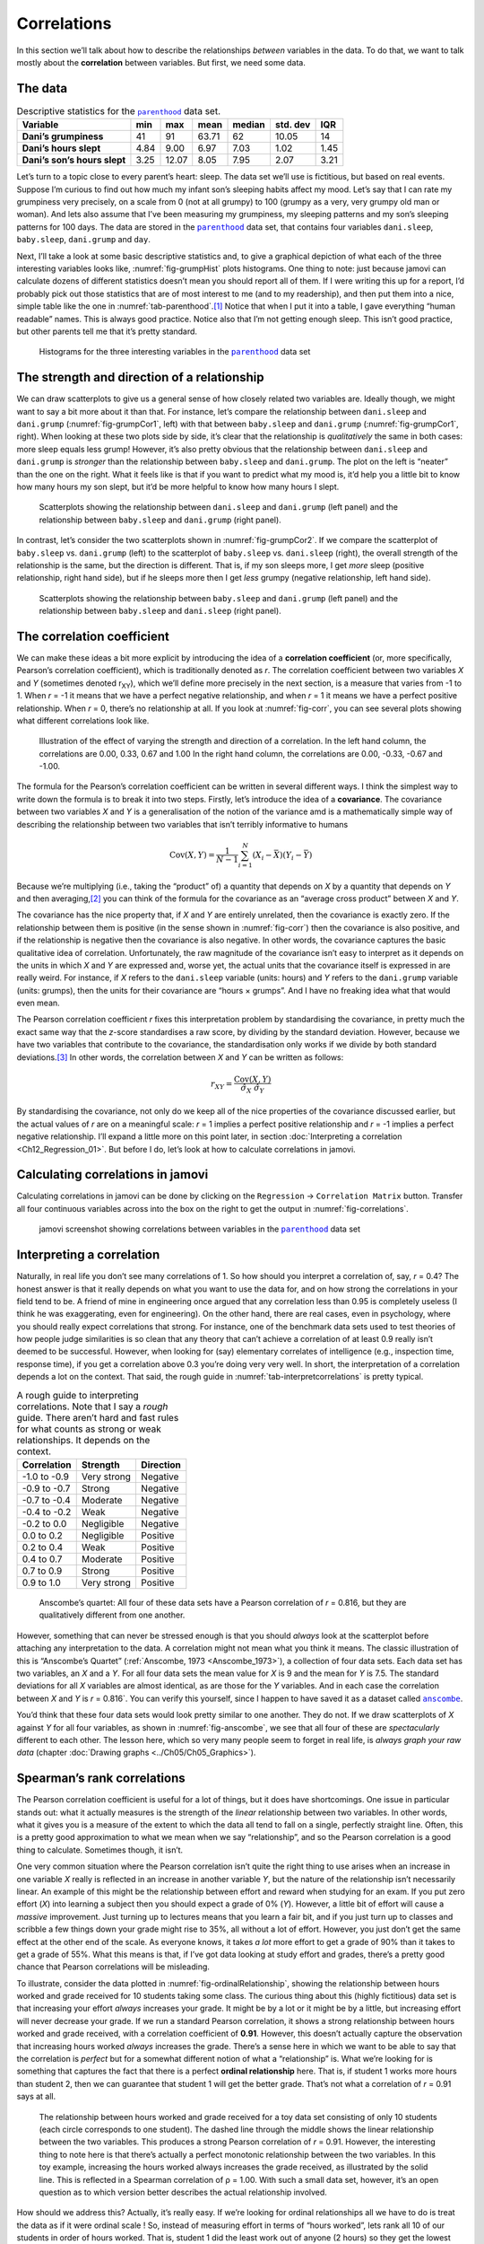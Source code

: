 .. sectionauthor:: `Danielle J. Navarro <https://djnavarro.net/>`_ and `David R. Foxcroft <https://www.davidfoxcroft.com/>`_

Correlations
------------

In this section we’ll talk about how to describe the relationships
*between* variables in the data. To do that, we want to talk mostly
about the **correlation** between variables. But first, we need some
data.

The data
~~~~~~~~

.. table:: Descriptive statistics for the |parenthood|_ data set.
   :name: tab-parenthood

   +------------------------------+-------+-------+-------+--------+----------+-------+
   | Variable                     | min   | max   | mean  | median | std. dev | IQR   |
   +==============================+=======+=======+=======+========+==========+=======+
   | **Dani’s grumpiness**        | 41    | 91    | 63.71 |  62    |    10.05 | 14    |
   +------------------------------+-------+-------+-------+--------+----------+-------+
   | **Dani’s hours slept**       |  4.84 |  9.00 |  6.97 |   7.03 |     1.02 |  1.45 |
   +------------------------------+-------+-------+-------+--------+----------+-------+
   | **Dani’s son’s hours slept** |  3.25 | 12.07 |  8.05 |   7.95 |     2.07 |  3.21 |
   +------------------------------+-------+-------+-------+--------+----------+-------+

Let’s turn to a topic close to every parent’s heart: sleep. The data set
we’ll use is fictitious, but based on real events. Suppose I’m curious
to find out how much my infant son’s sleeping habits affect my mood.
Let’s say that I can rate my grumpiness very precisely, on a scale from
0 (not at all grumpy) to 100 (grumpy as a very, very grumpy old man or
woman). And lets also assume that I’ve been measuring my grumpiness, my
sleeping patterns and my son’s sleeping patterns for 100 days. The data
are stored in the |parenthood|_ data set, that contains four variables
``dani.sleep``, ``baby.sleep``, ``dani.grump`` and ``day``.

Next, I’ll take a look at some basic descriptive statistics and, to give
a graphical depiction of what each of the three interesting variables
looks like, :numref:`fig-grumpHist` plots histograms. One thing to note:
just because jamovi can calculate dozens of different statistics doesn’t
mean you should report all of them. If I were writing this up for a report,
I’d probably pick out those statistics that are of most interest to me (and
to my readership), and then put them into a nice, simple table like the one
in :numref:`tab-parenthood`.\ [#]_ Notice that when I put it into a
table, I gave everything “human readable” names. This is always good
practice. Notice also that I’m not getting enough sleep. This isn’t good
practice, but other parents tell me that it’s pretty standard.

.. ----------------------------------------------------------------------------

.. figure:: ../_images/lsj_grumpHist.*
   :alt: Histograms for three variables from the |parenthood| data set
   :name: fig-grumpHist

   Histograms for the three interesting variables in the |parenthood|_ data
   set
   
.. ----------------------------------------------------------------------------

The strength and direction of a relationship
~~~~~~~~~~~~~~~~~~~~~~~~~~~~~~~~~~~~~~~~~~~~

We can draw scatterplots to give us a general sense of how closely
related two variables are. Ideally though, we might want to say a bit
more about it than that. For instance, let’s compare the relationship
between ``dani.sleep`` and ``dani.grump`` (:numref:`fig-grumpCor1`, left)
with that between ``baby.sleep`` and ``dani.grump`` (:numref:`fig-grumpCor1`,
right). When looking at these two plots side by side, it’s clear that the
relationship is *qualitatively* the same in both cases: more sleep
equals less grump! However, it’s also pretty obvious that the
relationship between ``dani.sleep`` and ``dani.grump`` is *stronger* than
the relationship between ``baby.sleep`` and ``dani.grump``. The plot on
the left is “neater” than the one on the right. What it feels like is
that if you want to predict what my mood is, it’d help you a little bit
to know how many hours my son slept, but it’d be more helpful to know
how many hours I slept.

.. ----------------------------------------------------------------------------

.. figure:: ../_images/lsj_grumpCor1.*
   :alt: Scatterplots between ``dani.sleep`` and ``baby.sleep`` to ``dani.grump``
   :name: fig-grumpCor1

   Scatterplots showing the relationship between ``dani.sleep`` and
   ``dani.grump`` (left panel) and the relationship between ``baby.sleep`` and
   ``dani.grump`` (right panel).
   
.. ----------------------------------------------------------------------------

In contrast, let’s consider the two scatterplots shown in
:numref:`fig-grumpCor2`. If we compare the
scatterplot of ``baby.sleep`` vs. ``dani.grump`` (left) to the
scatterplot of ``baby.sleep`` vs. ``dani.sleep`` (right), the overall
strength of the relationship is the same, but the direction is
different. That is, if my son sleeps more, I get *more* sleep (positive
relationship, right hand side), but if he sleeps more then I get *less*
grumpy (negative relationship, left hand side).

.. ----------------------------------------------------------------------------

.. figure:: ../_images/lsj_grumpCor2.*
   :alt: Scatterplots between baby.sleep to dani.grump and dani.sleep
   :name: fig-grumpCor2

   Scatterplots showing the relationship between ``baby.sleep`` and
   ``dani.grump`` (left panel) and the relationship between ``baby.sleep`` and
   ``dani.sleep`` (right panel).
   
.. ----------------------------------------------------------------------------

The correlation coefficient
~~~~~~~~~~~~~~~~~~~~~~~~~~~

We can make these ideas a bit more explicit by introducing the idea of a
**correlation coefficient** (or, more specifically, Pearson’s correlation
coefficient), which is traditionally denoted as *r*. The correlation
coefficient between two variables *X* and *Y* (sometimes denoted r\ :sub:`XY`),
which we’ll define more precisely in the next section, is a measure that varies
from -1 to 1. When *r* = -1 it means that we have a perfect negative
relationship, and when *r* = 1 it means we have a perfect positive relationship.
When *r* = 0, there’s no relationship at all. If you look at :numref:`fig-corr`,
you can see several plots showing what different correlations look like.

.. ----------------------------------------------------------------------------

.. figure:: ../_images/lsj_corr.*
   :alt: Effect of varying the strength and direction of a correlation
   :name: fig-corr

   Illustration of the effect of varying the strength and direction of a
   correlation. In the left hand column, the correlations are 0.00, 0.33, 0.67
   and 1.00 In the right hand column, the correlations are 0.00, -0.33, -0.67
   and -1.00.
   
.. ----------------------------------------------------------------------------

The formula for the Pearson’s correlation coefficient can be written in
several different ways. I think the simplest way to write down the
formula is to break it into two steps. Firstly, let’s introduce the idea
of a **covariance**. The covariance between two variables *X* and
*Y* is a generalisation of the notion of the variance amd is a
mathematically simple way of describing the relationship between two
variables that isn’t terribly informative to humans

.. math:: \mbox{Cov}(X,Y) = \frac{1}{N-1} \sum_{i=1}^N \left(X_i - \bar{X} \right) \left(Y_i - \bar{Y} \right)

Because we’re multiplying (i.e., taking the “product” of) a quantity
that depends on *X* by a quantity that depends on *Y* and
then averaging,\ [#]_ you can think of the formula for the covariance as
an “average cross product” between *X* and *Y*.

The covariance has the nice property that, if *X* and *Y* are entirely
unrelated, then the covariance is exactly zero. If the relationship between
them is positive (in the sense shown in :numref:`fig-corr`) then the covariance
is also positive, and if the relationship is negative then the covariance is
also negative. In other words, the covariance captures the basic qualitative
idea of correlation. Unfortunately, the raw magnitude of the covariance isn’t
easy to interpret as it depends on the units in which *X* and *Y* are expressed
and, worse yet, the actual units that the covariance itself is expressed in are
really weird. For instance, if *X* refers to the ``dani.sleep`` variable (units:
hours) and *Y* refers to the ``dani.grump`` variable (units: grumps), then the
units for their covariance are “hours × grumps”. And I have no freaking idea
what that would even mean.

The Pearson correlation coefficient *r* fixes this interpretation
problem by standardising the covariance, in pretty much the exact same
way that the *z*-score standardises a raw score, by dividing by
the standard deviation. However, because we have two variables that
contribute to the covariance, the standardisation only works if we
divide by both standard deviations.\ [#]_ In other words, the correlation
between *X* and *Y* can be written as follows:

.. math:: r_{XY}  = \frac{\mbox{Cov}(X,Y)}{ \hat{\sigma}_X \ \hat{\sigma}_Y}

By standardising the covariance, not only do we keep all of the nice properties
of the covariance discussed earlier, but the actual values of *r* are on a
meaningful scale: *r* = 1 implies a perfect positive relationship and *r* = -1
implies a perfect negative relationship. I’ll expand a little more on this
point later, in section :doc:`Interpreting a correlation <Ch12_Regression_01>`.
But before I do, let’s look at how to calculate correlations in jamovi.

Calculating correlations in jamovi
~~~~~~~~~~~~~~~~~~~~~~~~~~~~~~~~~~

Calculating correlations in jamovi can be done by clicking on the
``Regression`` → ``Correlation Matrix`` button. Transfer all four continuous
variables |continuous| across into the box on the right to get the output in
:numref:`fig-correlations`.

.. ----------------------------------------------------------------------------

.. figure:: ../_images/lsj_correlations.*
   :alt: jamovi screenshot with correlations in the |parenthood| data set
   :name: fig-correlations

   jamovi screenshot showing correlations between variables in the
   |parenthood|_ data set

.. ----------------------------------------------------------------------------

Interpreting a correlation
~~~~~~~~~~~~~~~~~~~~~~~~~~

Naturally, in real life you don’t see many correlations of 1. So how should you
interpret a correlation of, say, *r* = 0.4? The honest answer is that it really
depends on what you want to use the data for, and on how strong the
correlations in your field tend to be. A friend of mine in engineering once
argued that any correlation less than 0.95 is completely useless (I think he
was exaggerating, even for engineering). On the other hand, there are real
cases, even in psychology, where you should really expect correlations that
strong. For instance, one of the benchmark data sets used to test theories of
how people judge similarities is so clean that any theory that can’t achieve a
correlation of at least 0.9 really isn’t deemed to be successful. However, when
looking for (say) elementary correlates of intelligence (e.g., inspection time,
response time), if you get a correlation above 0.3 you’re doing very very well.
In short, the interpretation of a correlation depends a lot on the context.
That said, the rough guide in :numref:`tab-interpretcorrelations` is
pretty typical.

.. table:: A rough guide to interpreting correlations. Note that I say a
   *rough* guide. There aren’t hard and fast rules for what counts as strong or
   weak relationships. It depends on the context.
   :name: tab-interpretcorrelations

   +--------------+-------------+-----------+
   | Correlation  | Strength    | Direction |
   +==============+=============+===========+
   | -1.0 to -0.9 | Very strong | Negative  |
   +--------------+-------------+-----------+
   | -0.9 to -0.7 | Strong      | Negative  |
   +--------------+-------------+-----------+
   | -0.7 to -0.4 | Moderate    | Negative  |
   +--------------+-------------+-----------+
   | -0.4 to -0.2 | Weak        | Negative  |
   +--------------+-------------+-----------+
   | -0.2 to  0.0 | Negligible  | Negative  |
   +--------------+-------------+-----------+
   |  0.0 to  0.2 | Negligible  | Positive  |
   +--------------+-------------+-----------+
   |  0.2 to  0.4 | Weak        | Positive  |
   +--------------+-------------+-----------+
   |  0.4 to  0.7 | Moderate    | Positive  |
   +--------------+-------------+-----------+
   |  0.7 to  0.9 | Strong      | Positive  |
   +--------------+-------------+-----------+
   |  0.9 to  1.0 | Very strong | Positive  |
   +--------------+-------------+-----------+


.. ----------------------------------------------------------------------------

.. figure:: ../_images/lsj_anscombe.*
   :alt: Anscombe’s quartet
   :name: fig-anscombe

   Anscombe’s quartet: All four of these data sets have a Pearson correlation
   of *r* = 0.816, but they are qualitatively different from one another.

.. ----------------------------------------------------------------------------

However, something that can never be stressed enough is that you should 
*always* look at the scatterplot before attaching any interpretation to the
data. A correlation might not mean what you think it means. The classic
illustration of this is “Anscombe’s Quartet” (:ref:`Anscombe, 1973
<Anscombe_1973>`), a collection of four data sets. Each data set has two
variables, an *X* and a *Y*. For all four data sets the mean value for *X* is
9 and the mean for *Y* is 7.5. The standard deviations for all *X* variables
are almost identical, as are those for the *Y* variables. And in each case the
correlation between *X* and *Y* is *r* = 0.816`. You can verify this yourself,
since I happen to have saved it as a dataset called |anscombe|_.

You’d think that these four data sets would look pretty similar to one another.
They do not. If we draw scatterplots of *X* against *Y* for all four variables,
as shown in :numref:`fig-anscombe`, we see that all four of these are
*spectacularly* different to each other. The lesson here, which so very many
people seem to forget in real life, is *always graph your raw data* (chapter
:doc:`Drawing graphs <../Ch05/Ch05_Graphics>`).

Spearman’s rank correlations
~~~~~~~~~~~~~~~~~~~~~~~~~~~~

The Pearson correlation coefficient is useful for a lot of things, but
it does have shortcomings. One issue in particular stands out: what it
actually measures is the strength of the *linear* relationship between
two variables. In other words, what it gives you is a measure of the
extent to which the data all tend to fall on a single, perfectly
straight line. Often, this is a pretty good approximation to what we
mean when we say “relationship”, and so the Pearson correlation is a
good thing to calculate. Sometimes though, it isn’t.

One very common situation where the Pearson correlation isn’t quite the
right thing to use arises when an increase in one variable *X*
really is reflected in an increase in another variable *Y*, but
the nature of the relationship isn’t necessarily linear. An example of
this might be the relationship between effort and reward when studying
for an exam. If you put zero effort (*X*) into learning a subject
then you should expect a grade of 0\% (*Y*). However, a little bit
of effort will cause a *massive* improvement. Just turning up to
lectures means that you learn a fair bit, and if you just turn up to
classes and scribble a few things down your grade might rise to 35\%, all
without a lot of effort. However, you just don’t get the same effect at
the other end of the scale. As everyone knows, it takes *a lot* more
effort to get a grade of 90\% than it takes to get a grade of 55\%. What
this means is that, if I’ve got data looking at study effort and grades,
there’s a pretty good chance that Pearson correlations will be
misleading.

To illustrate, consider the data plotted in :numref:`fig-ordinalRelationship`,
showing the relationship between hours worked and grade received for 10
students taking some class. The curious thing about this (highly fictitious)
data set is that increasing your effort *always* increases your grade. It
might be by a lot or it might be by a little, but increasing effort will
never decrease your grade. If we run a standard Pearson correlation, it
shows a strong relationship between hours worked and grade received,
with a correlation coefficient of **0.91**. However, this doesn’t
actually capture the observation that increasing hours worked *always*
increases the grade. There’s a sense here in which we want to be able to
say that the correlation is *perfect* but for a somewhat different
notion of what a “relationship” is. What we’re looking for is something
that captures the fact that there is a perfect **ordinal relationship**
here. That is, if student 1 works more hours than student 2, then we can
guarantee that student 1 will get the better grade. That’s not what a
correlation of *r* = 0.91 says at all.

.. ----------------------------------------------------------------------------

.. figure:: ../_images/lsj_ordinalRelationship.*
   :alt: relationship between hours worked and grade received
   :name: fig-ordinalRelationship

   The relationship between hours worked and grade received for a toy data set
   consisting of only 10 students (each circle corresponds to one student). The
   dashed line through the middle shows the linear relationship between the two
   variables. This produces a strong Pearson correlation of *r* = 0.91.
   However, the interesting thing to note here is that there’s actually a
   perfect monotonic relationship between the two variables. In this toy
   example, increasing the hours worked always increases the grade received,
   as illustrated by the solid line. This is reflected in a Spearman
   correlation of ρ = 1.00. With such a small data set, however, it’s an open
   question as to which version better describes the actual relationship
   involved.

.. ----------------------------------------------------------------------------

How should we address this? Actually, it’s really easy. If we’re looking for
ordinal relationships all we have to do is treat the data as if it were ordinal
scale |ordinal|! So, instead of measuring effort in terms of “hours worked”,
lets rank all 10 of our students in order of hours worked. That is, student 1
did the least work out of anyone (2 hours) so they get the lowest rank (rank =
1). Student 4 was the next laziest, putting in only 6 hours of work over the
whole semester, so they get the next lowest rank (rank = 2). Notice that I’m
using “rank =1” to mean “low rank”. Sometimes in everyday language we talk
about “rank = 1” to mean “top rank” rather than “bottom rank”. So be careful,
you can rank “from smallest value to largest value” (i.e., small equals rank 1)
or you can rank “from largest value to smallest value” (i.e., large equals rank
1). In this case, I’m ranking from smallest to largest, but as it’s really easy
to forget which way you set things up you have to put a bit of effort into
remembering!

Okay, so let’s have a look at our students when we rank them from worst
to best in terms of effort and reward:

+----------------+---------------------+-----------------------+
|                | rank (hours worked) | rank (grade received) |
+================+=====================+=======================+
| **student 1**  |                   1 |                     1 |
+----------------+---------------------+-----------------------+
| **student 2**  |                  10 |                    10 |
+----------------+---------------------+-----------------------+
| **student 3**  |                   6 |                     6 |
+----------------+---------------------+-----------------------+
| **student 4**  |                   2 |                     2 |
+----------------+---------------------+-----------------------+
| **student 5**  |                   3 |                     3 |
+----------------+---------------------+-----------------------+
| **student 6**  |                   5 |                     5 |
+----------------+---------------------+-----------------------+
| **student 7**  |                   4 |                     4 |
+----------------+---------------------+-----------------------+
| **student 8**  |                   8 |                     8 |
+----------------+---------------------+-----------------------+
| **student 9**  |                   7 |                     7 |
+----------------+---------------------+-----------------------+
| **student 10** |                   9 |                     9 |
+----------------+---------------------+-----------------------+

Hmm. These are *identical*. The student who put in the most effort got
the best grade, the student with the least effort got the worst grade,
etc. As the table above shows, these two rankings are identical, so if
we now correlate them we get a perfect relationship, with a correlation
of **1.0**.

What we’ve just re-invented is **Spearman’s rank order correlation**, usually
denoted ρ to distinguish it from the Pearson correlation *r*. We can
calculate Spearman’s ρ using jamovi simply by clicking the ``Spearman`` check
box in the ``Correlation Matrix`` options panel.

------

.. [#]
   Actually, even that table is more than I’d bother with. In practice, most
   people pick *one* measure of central tendency, and *one* measure of
   variability only.

.. [#]
   Just like we saw with the variance and the standard deviation, in practice
   we divide by *N* - 1 rather than *N*.

.. [#]
   This is an oversimplification, but it’ll do for our purposes.

.. ----------------------------------------------------------------------------

.. |parenthood|                        replace:: ``parenthood``
.. _parenthood:                        ../_static/data/parenthood.omv

.. |anscombe|                          replace:: ``anscombe``
.. _anscombe:                          ../_static/data/anscombe.omv

.. |continuous|                        image:: ../_images/variable-continuous.*
   :width: 16px
 
.. |ordinal|                           image:: ../_images/variable-ordinal.*
   :width: 16px
